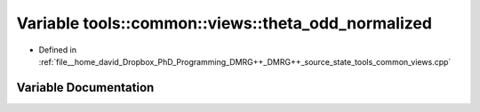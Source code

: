 .. _exhale_variable_namespacetools_1_1common_1_1views_1a1b31321ec58943f91583ab72b4bb7add:

Variable tools::common::views::theta_odd_normalized
===================================================

- Defined in :ref:`file__home_david_Dropbox_PhD_Programming_DMRG++_DMRG++_source_state_tools_common_views.cpp`


Variable Documentation
----------------------


.. doxygenvariable:: tools::common::views::theta_odd_normalized
